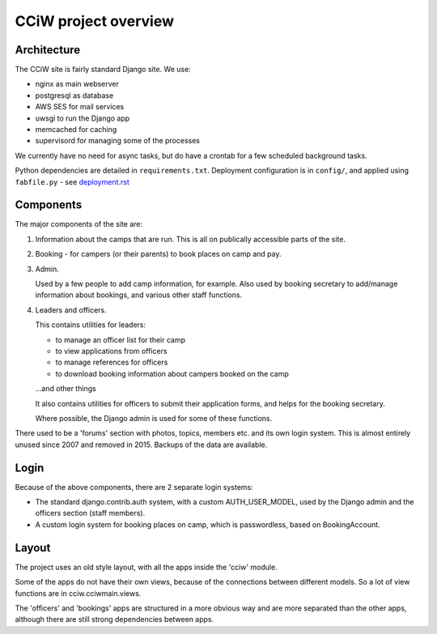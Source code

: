 CCiW project overview
=====================

Architecture
------------

The CCiW site is fairly standard Django site. We use:

* nginx as main webserver
* postgresql as database
* AWS SES for mail services
* uwsgi to run the Django app
* memcached for caching
* supervisord for managing some of the processes

We currently have no need for async tasks, but do have a crontab for a few
scheduled background tasks.

Python dependencies are detailed in ``requirements.txt``. Deployment
configuration is in ``config/``, and applied using ``fabfile.py`` - see
`<deployment.rst>`_

Components
----------

The major components of the site are:

1) Information about the camps that are run. This is all on publically
   accessible parts of the site.

2) Booking - for campers (or their parents) to book places on camp and pay.

3) Admin.

   Used by a few people to add camp information, for example. Also used by
   booking secretary to add/manage information about bookings, and various other
   staff functions.

4) Leaders and officers.

   This contains utilities for leaders:

   * to manage an officer list for their camp
   * to view applications from officers
   * to manage references for officers
   * to download booking information about campers booked on the camp

   …and other things

   It also contains utilities for officers to submit their application forms,
   and helps for the booking secretary.

   Where possible, the Django admin is used for some of these functions.

There used to be a 'forums' section with photos, topics, members etc. and its
own login system. This is almost entirely unused since 2007 and removed in 2015.
Backups of the data are available.

Login
-----

Because of the above components, there are 2 separate login systems:

* The standard django.contrib.auth system, with a custom AUTH_USER_MODEL,
  used by the Django admin and the officers section (staff members).

* A custom login system for booking places on camp, which is passwordless, based
  on BookingAccount.

Layout
------

The project uses an old style layout, with all the apps inside the 'cciw'
module.

Some of the apps do not have their own views, because of the connections between
different models. So a lot of view functions are in cciw.cciwmain.views.

The 'officers' and 'bookings' apps are structured in a more obvious way and are
more separated than the other apps, although there are still strong dependencies
between apps.
